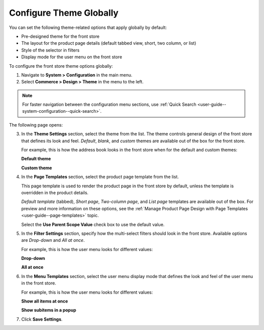 .. _configuration--commerce--design--theme--theme-settings--globally:
.. _configuration--commerce--design--theme--page-templates:
.. _configuration--commerce--design--theme--filter-settings:
.. _configuration--commerce--design--theme--menu-templates:

Configure Theme Globally
------------------------

.. begin_body

You can set the following theme-related options that apply globally by default:

.. begin_theme_overview

* Pre-designed theme for the front store
* The layout for the product page details (default tabbed view, short, two column, or list)
* Style of the selector in filters
* Display mode for the user menu on the front store

.. finish_theme_overview

To configure the front store theme options globally:

1. Navigate to **System > Configuration** in the main menu.
2. Select **Commerce > Design > Theme** in the menu to the left.

.. note:: For faster navigation between the configuration menu sections, use :ref:`Quick Search <user-guide--system-configuration--quick-search>`.

The following page opens:

.. image:: /configuration_guide/img/configuration/design/theme/design_theme_global.png

3. In the **Theme Settings** section, select the theme from the list. The theme controls general design of the front store that defines its look and feel. *Default*, *blank*, and *custom* themes are available out of the box for the front store.

   For example, this is how the address book looks in the front store when for the default and custom themes:

   **Default theme**

   .. image:: /frontstore_guide/img/profile/MyProfileAddressBooks.png

   **Custom theme**

   .. image:: /frontstore_guide/img/profile/address_book_compact.png

4. In the **Page Templates** section, select the product page template from the list.

   This page template is used to render the product page in the front store by default, unless the template is overridden in the product details.

   *Default template* (tabbed), *Short page*, *Two-column page*, and *List page* templates are available out of the box. For preview and more information on these options, see the :ref:`Manage Product Page Design with Page Templates <user-guide--page-templates>` topic.

   Select the **Use Parent Scope Value** check box to use the default value.

5. In the **Filter Settings** section, specify how the multi-select filters should look in the front store. Available options are *Drop-down* and *All at once*.

   For example, this is how the user menu looks for different values:

   **Drop-down**

   .. image:: /user_guide/system/img/configuration/filter_settings_dropdown.png

   **All at once**

   .. image:: /user_guide/system/img/configuration/filter_settings_allatonce.png

6. In the **Menu Templates** section, select the user menu display mode that defines the look and feel of the user menu in the front store.

   For example, this is how the user menu looks for different values:

   **Show all items at once**

   .. image:: /configuration_guide/img/frontend_menu/ShowAllItemsAtOnce.png

   **Show subitems in a popup**

   .. image:: /configuration_guide/img/frontend_menu/ShowSubitemsInPopup.png

7. Click **Save Settings**.

.. finish_body
